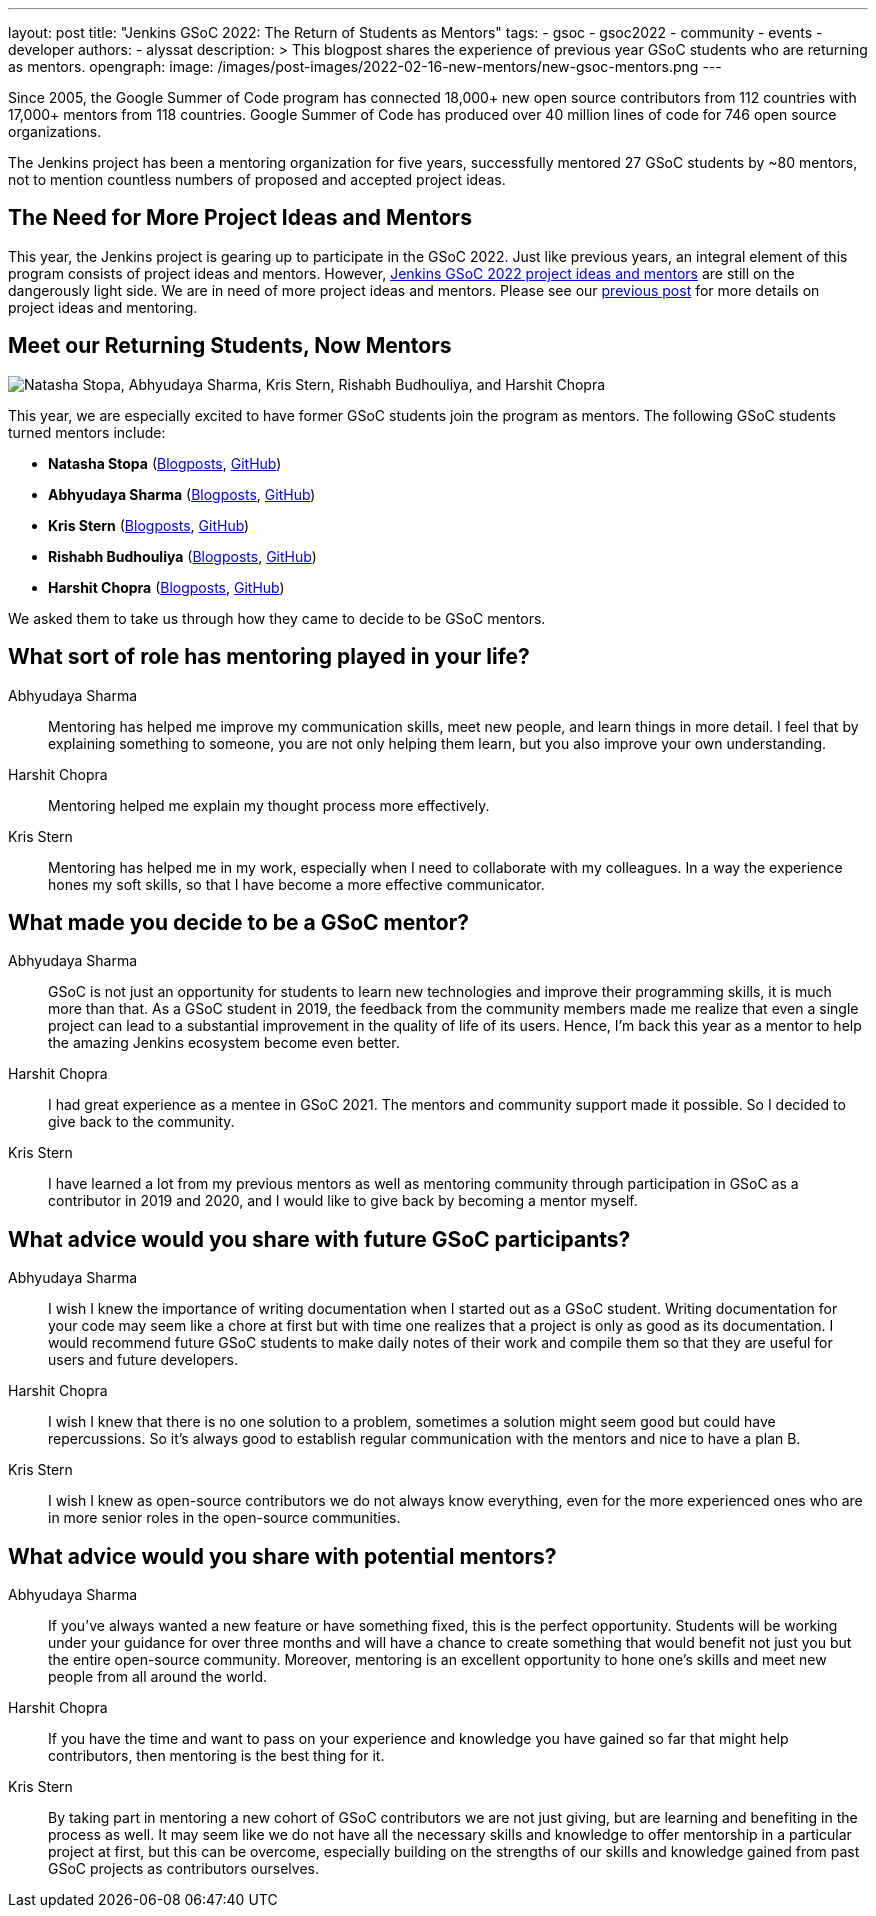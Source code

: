 ---
layout: post
title: "Jenkins GSoC 2022: The Return of Students as Mentors"
tags:
- gsoc
- gsoc2022
- community
- events
- developer
authors:
- alyssat
description: >
  This blogpost shares the experience of previous year GSoC students who are returning as mentors.
opengraph:
  image: /images/post-images/2022-02-16-new-mentors/new-gsoc-mentors.png
---

Since 2005, the Google Summer of Code program has connected 18,000+ new open source contributors from 112 countries with 17,000+ mentors from 118 countries.
Google Summer of Code has produced over 40 million lines of code for 746 open source organizations.

The Jenkins project has been a mentoring organization for five years,
successfully mentored 27 GSoC students by ~80 mentors,
not to mention countless numbers of proposed and accepted project ideas.

== The Need for More Project Ideas and Mentors
This year, the Jenkins project is gearing up to participate in the GSoC 2022.
Just like previous years, an integral element of this program consists of project ideas and mentors.
However, link:/projects/gsoc/2022/project-ideas/[Jenkins GSoC 2022 project ideas and mentors] are still on the dangerously light side.
We are in need of more project ideas and mentors.
Please see our link:/blog/2022/01/07/gsoc-2022/[previous post] for more details on project ideas and mentoring.

== Meet our Returning Students, Now Mentors

image:/images/post-images/2022-02-16-new-mentors/new-gsoc-mentors.png["Natasha Stopa, Abhyudaya Sharma, Kris Stern, Rishabh Budhouliya, and Harshit Chopra"]

This year, we are especially excited to have former GSoC students join the program as mentors.
The following GSoC students turned mentors include:

* **Natasha Stopa** (link:/blog/authors/stopalopa[Blogposts], link:https://github.com/stopalopa[GitHub])
* **Abhyudaya Sharma** (link:/blog/authors/abhyudayasharma[Blogposts], link:https://github.com/AbhyudayaSharma[GitHub])
* **Kris Stern** (link:/blog/authors/krisstern[Blogposts], link:https://github.com/krisstern[GitHub])
* **Rishabh Budhouliya** (link:/blog/authors/rishabhbudhouliya[Blogposts], link:https://github.com/rishabhBudhouliya[GitHub])
* **Harshit Chopra** (link:/blog/authors/arpoch[Blogposts], link:https://github.com/arpoch[GitHub])

We asked them to take us through how they came to decide to be GSoC mentors.

## What sort of role has mentoring played in your life?

Abhyudaya Sharma:: Mentoring has helped me improve my communication skills, meet new people, and learn things in more detail.
  I feel that by explaining something to someone, you are not only helping them learn, but you also improve your own understanding.
Harshit Chopra:: Mentoring helped me explain my thought process more effectively.
Kris Stern:: Mentoring has helped me in my work, especially when I need to collaborate with my colleagues.
  In a way the experience hones my soft skills, so that I have become a more effective communicator.

## What made you decide to be a GSoC mentor?

Abhyudaya Sharma:: GSoC is not just an opportunity for students to learn new technologies and improve their programming skills, it is much more than that.
  As a GSoC student in 2019, the feedback from the community members made me realize that even a single project can lead to a substantial improvement in the quality of life of its users.
  Hence, I'm back this year as a mentor to help the amazing Jenkins ecosystem become even better.
Harshit Chopra:: I had great experience as a mentee in GSoC 2021. The mentors and community support made it possible. So I decided to give back to the community.
Kris Stern:: I have learned a lot from my previous mentors as well as mentoring community through participation in GSoC as a contributor in 2019 and 2020,
  and I would like to give back by becoming a mentor myself.

## What advice would you share with future GSoC participants?

Abhyudaya Sharma:: I wish I knew the importance of writing documentation when I started out as a GSoC student.
  Writing documentation for your code may seem like a chore at first but with time one realizes that a project is only as good as its documentation.
  I would recommend future GSoC students to make daily notes of their work and compile them so that they are useful for users and future developers.
Harshit Chopra:: I wish I knew that there is no one solution to a problem, sometimes a solution might seem good but could have repercussions. So it's always good to establish regular communication with the mentors and nice to have a plan B.
Kris Stern:: I wish I knew as open-source contributors we do not always know everything, even for the more experienced ones who are in more senior roles in the open-source communities.

## What advice would you share with potential mentors?

Abhyudaya Sharma:: If you've always wanted a new feature or have something fixed, this is the perfect opportunity.
  Students will be working under your guidance for over three months and will have a chance to create something that would benefit not just you but the entire open-source community.
  Moreover, mentoring is an excellent opportunity to hone one's skills and meet new people from all around the world.
Harshit Chopra:: If you have the time and want to pass on your experience and knowledge you have gained so far that might help contributors, then mentoring is the best thing for it.
Kris Stern:: By taking part in mentoring a new cohort of GSoC contributors we are not just giving, but are learning and benefiting in the process as well.
  It may seem like we do not have all the necessary skills and knowledge to offer mentorship in a particular project at first,
  but this can be overcome,
  especially building on the strengths of our skills and knowledge gained from past GSoC projects as contributors ourselves.
